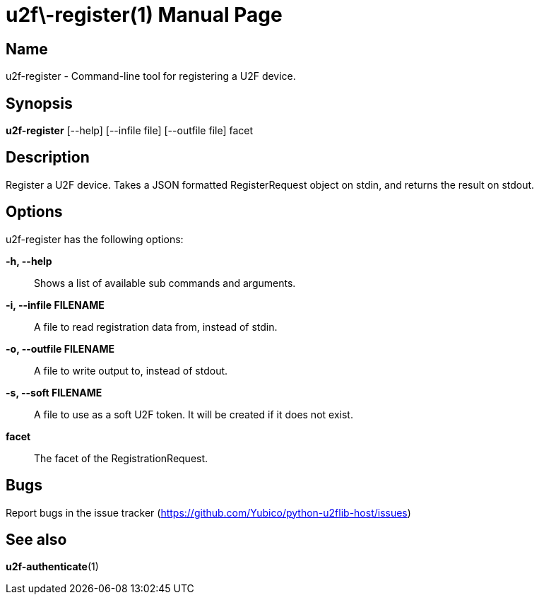 u2f\-register(1)
===============
:doctype: manpage
:man source: u2f-register
:man manual: u2f-register manual

== Name
u2f-register - Command-line tool for registering a U2F device.

== Synopsis
*u2f-register* [--help] [--infile file] [--outfile file] facet

== Description
Register a U2F device. Takes a JSON formatted RegisterRequest object on stdin,
and returns the result on stdout.

== Options
u2f-register has the following options:

*-h, --help*::
    Shows a list of available sub commands and arguments.

*-i, --infile FILENAME*::
    A file to read registration data from, instead of stdin.

*-o, --outfile FILENAME*::
    A file to write output to, instead of stdout.

*-s, --soft FILENAME*::
    A file to use as a soft U2F token. It will be created if it does not exist.

*facet*::
    The facet of the RegistrationRequest.

== Bugs
Report bugs in the issue tracker (https://github.com/Yubico/python-u2flib-host/issues)

== See also
*u2f-authenticate*(1)
